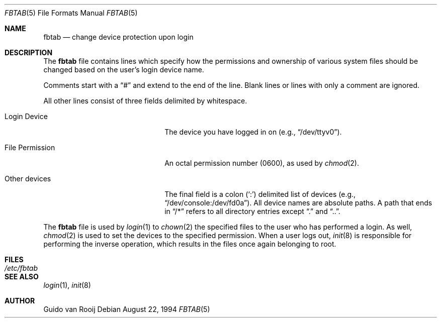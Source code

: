 .\"	$OpenBSD: src/share/man/man5/fbtab.5,v 1.3 1998/11/26 04:25:58 aaron Exp $
.\"
.Dd August 22, 1994
.Dt FBTAB 5
.Os
.Sh NAME
.Nm fbtab
.Nd change device protection upon login
.Sh DESCRIPTION
The
.Nm
file contains lines which specify how the permissions and
ownership of various system files should be changed based on
the user's login device name.
.Pp
Comments start with a
.Dq #
and extend to the end of the line.
Blank lines or lines with only a comment are ignored.
.Pp
All other lines consist of three fields delimited by
whitespace.
.Bl -tag -width xxxxxxxxxxxxxxxxxxxx
.It Login Device
The device you have logged in on (e.g.,
.Dq /dev/ttyv0 ) .
.It File Permission 
An octal permission number (0600), as used by
.Xr chmod 2 .
.It Other devices
The final field is a colon
.Pq Sq \&:
delimited list of devices (e.g.,
.Dq /dev/console:/dev/fd0a ) .
All device names are absolute paths.
A path that ends in
.Dq /\&*
refers to all directory entries except
.Dq \&.
and
.Dq \&.\&. .
.El
.Pp
The
.Nm
file is used by
.Xr login 1
to
.Xr chown 2
the specified files to the user who has performed a login.  As well,
.Xr chmod 2
is used to set the devices to the specified permission.
When a user logs out,
.Xr init 8
is responsible for performing the inverse operation, which results in
the files once again belonging to root.
.Sh FILES
.Bl -tag -width /etc/fbtab -compact
.It Pa /etc/fbtab
.El
.Sh SEE ALSO
.Xr login 1 ,
.Xr init 8
.Sh AUTHOR
Guido van Rooij
